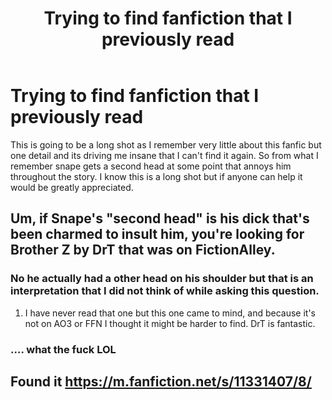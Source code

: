 #+TITLE: Trying to find fanfiction that I previously read

* Trying to find fanfiction that I previously read
:PROPERTIES:
:Author: Skryln
:Score: 1
:DateUnix: 1594447298.0
:DateShort: 2020-Jul-11
:FlairText: What's That Fic?
:END:
This is going to be a long shot as I remember very little about this fanfic but one detail and its driving me insane that I can't find it again. So from what I remember snape gets a second head at some point that annoys him throughout the story. I know this is a long shot but if anyone can help it would be greatly appreciated.


** Um, if Snape's "second head" is his dick that's been charmed to insult him, you're looking for Brother Z by DrT that was on FictionAlley.
:PROPERTIES:
:Author: bazjack
:Score: 1
:DateUnix: 1594466013.0
:DateShort: 2020-Jul-11
:END:

*** No he actually had a other head on his shoulder but that is an interpretation that I did not think of while asking this question.
:PROPERTIES:
:Author: Skryln
:Score: 3
:DateUnix: 1594481706.0
:DateShort: 2020-Jul-11
:END:

**** I have never read that one but this one came to mind, and because it's not on AO3 or FFN I thought it might be harder to find. DrT is fantastic.
:PROPERTIES:
:Author: bazjack
:Score: 1
:DateUnix: 1594565993.0
:DateShort: 2020-Jul-12
:END:


*** .... what the fuck LOL
:PROPERTIES:
:Author: hrmdurr
:Score: 2
:DateUnix: 1594469303.0
:DateShort: 2020-Jul-11
:END:


** Found it [[https://m.fanfiction.net/s/11331407/8/]]
:PROPERTIES:
:Author: Skryln
:Score: 1
:DateUnix: 1599446660.0
:DateShort: 2020-Sep-07
:END:
